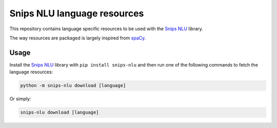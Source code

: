 Snips NLU language resources
============================

This repository contains language specific resources to be used with the `Snips NLU`_ library.

The way resources are packaged is largely inspired from `spaCy`_.

Usage
-----

Install the `Snips NLU`_ library with ``pip install snips-nlu`` and then run one of the following commands to fetch the language resources:

.. code-block:: sh

    python -m snips-nlu download [language]

Or simply:

.. code-block:: sh
    
    snips-nlu download [language]

.. _Snips NLU: https://github.com/snipsco/snips-nlu
.. _spacy: https://github.com/explosion/spaCy-models